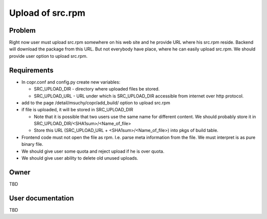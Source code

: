 .. _SrcRpmUpload:

Upload of src.rpm
=================

Problem
-------

Right now user must upload src.rpm somewhere on his web site and he provide URL where his src.rpm reside. Backend will download the package from this URL. But not everybody have place, where he can easily upload src.rpm. We should provide user option to upload src.rpm.

Requirements
------------

- In copr.conf and config.py create new variables:

  - SRC_UPLOAD_DIR - directory where uploaded files be stored.
  - SRC_UPLOAD_URL - URL under which is SRC_UPLOAD_DIR accessible from internet over http protocol.

- add to the page /detail/msuchy/copr/add_build/ option to upload src.rpm
- if file is uploaded, it will be stored in SRC_UPLOAD_DIR

  - Note that it is possible that two users use the same name for different content. We should probably store it in SRC_UPLOAD_DIR/<SHA1sum>/<Name_of_file>
  - Store this URL (SRC_UPLOAD_URL + <SHA1sum>/<Name_of_file>) into pkgs of build table.

- Frontend code must not open the file as rpm. I.e. parse meta information from the file. We must interpret is as pure binary file.
- We should give user some quota and reject upload if he is over quota.
- We should give user ability to delete old unused uploads.

Owner
-----

TBD

User documentation
------------------

TBD

